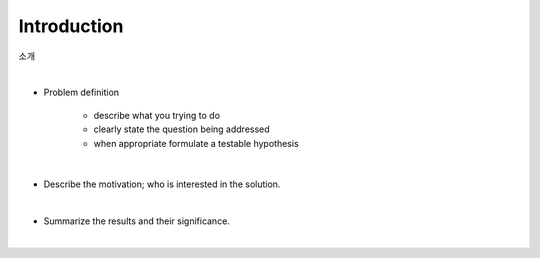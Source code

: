 Introduction
============

소개

|

* Problem definition

    * describe what you trying to do
    * clearly state the question being addressed
    * when appropriate formulate a testable hypothesis
 
|

* Describe the motivation; who is interested in the solution.

|

* Summarize the results and their significance.

|
